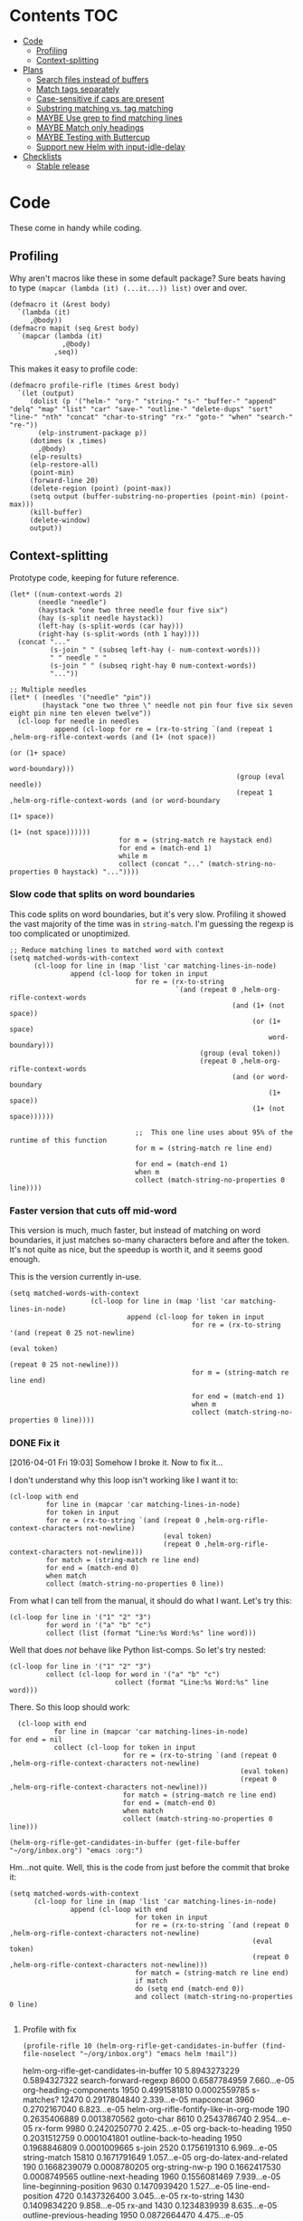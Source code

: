 * Contents :TOC:
 - [[#code][Code]]
     - [[#profiling][Profiling]]
     - [[#context-splitting][Context-splitting]]
 - [[#plans][Plans]]
     - [[#search-files-instead-of-buffers][Search files instead of buffers]]
     - [[#match-tags-separately][Match tags separately]]
     - [[#case-sensitive-if-caps-are-present][Case-sensitive if caps are present]]
     - [[#substring-matching-vs-tag-matching][Substring matching vs. tag matching]]
     - [[#maybe-use-grep-to-find-matching-lines][MAYBE Use grep to find matching lines]]
     - [[#maybe-match-only-headings][MAYBE Match only headings]]
     - [[#maybe-testing-with-buttercup][MAYBE Testing with Buttercup]]
     - [[#support-new-helm-with-input-idle-delay][Support new Helm with input-idle-delay]]
 - [[#checklists][Checklists]]
     - [[#stable-release][Stable release]]

* Code

These come in handy while coding.

** Profiling

Why aren't macros like these in some default package?  Sure beats having to type ~(mapcar (lambda (it) (...it...)) list)~ over and over.

#+BEGIN_SRC elisp
  (defmacro it (&rest body)
    `(lambda (it)
       ,@body))
  (defmacro mapit (seq &rest body)
    `(mapcar (lambda (it)
               ,@body)
             ,seq))
#+END_SRC

This makes it easy to profile code:

#+BEGIN_SRC elisp
  (defmacro profile-rifle (times &rest body)
    `(let (output)
       (dolist (p '("helm-" "org-" "string-" "s-" "buffer-" "append" "delq" "map" "list" "car" "save-" "outline-" "delete-dups" "sort" "line-" "nth" "concat" "char-to-string" "rx-" "goto-" "when" "search-" "re-"))
         (elp-instrument-package p))
       (dotimes (x ,times)
         ,@body)
       (elp-results)
       (elp-restore-all)
       (point-min)
       (forward-line 20)
       (delete-region (point) (point-max))
       (setq output (buffer-substring-no-properties (point-min) (point-max)))
       (kill-buffer)
       (delete-window)
       output))
#+END_SRC

#+RESULTS:
: profile-rifle

** Context-splitting

Prototype code, keeping for future reference.

#+BEGIN_SRC elisp
(let* ((num-context-words 2)
       (needle "needle")
       (haystack "one two three needle four five six")
       (hay (s-split needle haystack))
       (left-hay (s-split-words (car hay)))
       (right-hay (s-split-words (nth 1 hay))))
  (concat "..."
          (s-join " " (subseq left-hay (- num-context-words)))
          " " needle " "
          (s-join " " (subseq right-hay 0 num-context-words))
          "..."))

;; Multiple needles
(let* ( (needles '("needle" "pin"))
        (haystack "one two three \" needle not pin four five six seven eight pin nine ten eleven twelve"))
  (cl-loop for needle in needles
           append (cl-loop for re = (rx-to-string `(and (repeat 1 ,helm-org-rifle-context-words (and (1+ (not space))
                                                                                                     (or (1+ space)
                                                                                                         word-boundary)))
                                                        (group (eval needle))
                                                        (repeat 1 ,helm-org-rifle-context-words (and (or word-boundary
                                                                                                         (1+ space))
                                                                                                     (1+ (not space))))))
                           for m = (string-match re haystack end)
                           for end = (match-end 1)
                           while m
                           collect (concat "..." (match-string-no-properties 0 haystack) "..."))))
#+END_SRC

*** Slow code that splits on word boundaries

This code splits on word boundaries, but it's very slow.  Profiling it
showed the vast majority of the time was in =string-match=.  I'm
guessing the regexp is too complicated or unoptimized.

#+BEGIN_SRC elisp
  ;; Reduce matching lines to matched word with context
  (setq matched-words-with-context
        (cl-loop for line in (map 'list 'car matching-lines-in-node)
                 append (cl-loop for token in input
                                 for re = (rx-to-string
                                           `(and (repeat 0 ,helm-org-rifle-context-words
                                                         (and (1+ (not space))
                                                              (or (1+ space)
                                                                  word-boundary)))
                                                 (group (eval token))
                                                 (repeat 0 ,helm-org-rifle-context-words
                                                         (and (or word-boundary
                                                                  (1+ space))
                                                              (1+ (not space))))))
  
                                 ;;  This one line uses about 95% of the runtime of this function
                                 for m = (string-match re line end)
  
                                 for end = (match-end 1)
                                 when m
                                 collect (match-string-no-properties 0 line))))
#+END_SRC

*** Faster version that cuts off mid-word

This version is much, much faster, but instead of matching on word
boundaries, it just matches so-many characters before and after the
token.  It's not quite as nice, but the speedup is worth it, and it
seems good enough.

This is the version currently in-use.

#+BEGIN_SRC elisp
(setq matched-words-with-context
                    (cl-loop for line in (map 'list 'car matching-lines-in-node)
                             append (cl-loop for token in input
                                             for re = (rx-to-string '(and (repeat 0 25 not-newline)
                                                                          (eval token)
                                                                          (repeat 0 25 not-newline)))
                                             for m = (string-match re line end)

                                             for end = (match-end 1)
                                             when m
                                             collect (match-string-no-properties 0 line))))
#+END_SRC

*** DONE Fix it
CLOSED: [2016-04-01 Fri 22:55]
:LOGBOOK:
- State "DONE"       from "TODO"       [2016-04-01 Fri 22:55] \\
  Okay, it works now.  Here's hoping I don't break it again.
- State "TODO"       from "TODO"       [2016-04-01 Fri 19:03]
:END:

[2016-04-01 Fri 19:03] Somehow I broke it.  Now to fix it...

I don't understand why this loop isn't working like I want it to:

#+BEGIN_SRC elisp
  (cl-loop with end
           for line in (mapcar 'car matching-lines-in-node)
           for token in input
           for re = (rx-to-string `(and (repeat 0 ,helm-org-rifle-context-characters not-newline)
                                        (eval token)
                                        (repeat 0 ,helm-org-rifle-context-characters not-newline)))
           for match = (string-match re line end)
           for end = (match-end 0)
           when match
           collect (match-string-no-properties 0 line))
#+END_SRC

From what I can tell from the manual, it should do what I want.  Let's try this:

#+BEGIN_SRC elisp
  (cl-loop for line in '("1" "2" "3")
           for word in '("a" "b" "c")
           collect (list (format "Line:%s Word:%s" line word)))
#+END_SRC

#+RESULTS:
| Line:1 Word:a |
| Line:2 Word:b |
| Line:3 Word:c |

Well that does /not/ behave like Python list-comps.  So let's try nested:

#+BEGIN_SRC elisp
  (cl-loop for line in '("1" "2" "3")
           collect (cl-loop for word in '("a" "b" "c")
                            collect (format "Line:%s Word:%s" line word)))
#+END_SRC

#+RESULTS:
| Line:1 Word:a | Line:1 Word:b | Line:1 Word:c |
| Line:2 Word:a | Line:2 Word:b | Line:2 Word:c |
| Line:3 Word:a | Line:3 Word:b | Line:3 Word:c |

There.  So this loop should work:

#+BEGIN_SRC elisp
  (cl-loop with end
           for line in (mapcar 'car matching-lines-in-node)
for end = nil
           collect (cl-loop for token in input
                            for re = (rx-to-string `(and (repeat 0 ,helm-org-rifle-context-characters not-newline)
                                                         (eval token)
                                                         (repeat 0 ,helm-org-rifle-context-characters not-newline)))
                            for match = (string-match re line end)
                            for end = (match-end 0)
                            when match
                            collect (match-string-no-properties 0 line)))
#+END_SRC

#+BEGIN_SRC elisp
(helm-org-rifle-get-candidates-in-buffer (get-file-buffer "~/org/inbox.org") "emacs :org:")
#+END_SRC

Hm...not quite.  Well, this is the code from just before the commit that broke it:

#+BEGIN_SRC elisp
  (setq matched-words-with-context
        (cl-loop for line in (map 'list 'car matching-lines-in-node)
                 append (cl-loop with end
                                 for token in input
                                 for re = (rx-to-string `(and (repeat 0 ,helm-org-rifle-context-characters not-newline)
                                                              (eval token)
                                                              (repeat 0 ,helm-org-rifle-context-characters not-newline)))
                                 for match = (string-match re line end)
                                 if match
                                 do (setq end (match-end 0))
                                 and collect (match-string-no-properties 0 line)
  
#+END_SRC

**** Profile with fix

#+BEGIN_SRC elisp 
(profile-rifle 10 (helm-org-rifle-get-candidates-in-buffer (find-file-noselect "~/org/inbox.org") "emacs helm !mail"))
#+END_SRC

#+RESULTS:
#+begin_example txt
helm-org-rifle-get-candidates-in-buffer                       10          5.8943273229  0.5894327322
search-forward-regexp                                         8600        0.6587784959  7.660...e-05
org-heading-components                                        1950        0.4991581810  0.0002559785
s-matches?                                                    12470       0.2917804840  2.339...e-05
mapconcat                                                     3960        0.2702167040  6.823...e-05
helm-org-rifle-fontify-like-in-org-mode                       190         0.2635406889  0.0013870562
goto-char                                                     8610        0.2543786740  2.954...e-05
rx-form                                                       9980        0.2420250770  2.425...e-05
org-back-to-heading                                           1950        0.2031512759  0.0001041801
outline-back-to-heading                                       1950        0.1968846809  0.0001009665
s-join                                                        2520        0.1756191310  6.969...e-05
string-match                                                  15810       0.1671791649  1.057...e-05
org-do-latex-and-related                                      190         0.1668239079  0.0008780205
org-string-nw-p                                               190         0.1662417530  0.0008749565
outline-next-heading                                          1960        0.1556081469  7.939...e-05
line-beginning-position                                       9630        0.1470939420  1.527...e-05
line-end-position                                             4720        0.1437326400  3.045...e-05
rx-to-string                                                  1430        0.1409834220  9.858...e-05
rx-and                                                        1430        0.1234839939  8.635...e-05
outline-previous-heading                                      1950        0.0872664470  4.475...e-05
#+end_example

Hm, that seems nearly twice as slow as before, compared to [[id:413c432f-6c8a-4f41-bbd4-486d859fe571][this]].  Let's try without negation:

#+BEGIN_SRC elisp 
(profile-rifle 10 (helm-org-rifle-get-candidates-in-buffer (find-file-noselect "~/org/inbox.org") "emacs helm"))
#+END_SRC

#+RESULTS:
#+begin_example txt
helm-org-rifle-get-candidates-in-buffer                       10          6.000442529   0.6000442529
rx-form                                                       9940        0.7762075249  7.808...e-05
search-forward-regexp                                         6740        0.6341296550  9.408...e-05
org-heading-components                                        1950        0.5162909810  0.0002647646
rx-to-string                                                  1420        0.4960243830  0.0003493129
rx-and                                                        1420        0.3026813919  0.0002131559
mapconcat                                                     3950        0.2855619800  7.229...e-05
goto-char                                                     8700        0.2558434080  2.940...e-05
org-back-to-heading                                           1950        0.2032723169  0.0001042422
outline-back-to-heading                                       1950        0.1968941550  0.0001009713
car                                                           27602       0.1839865229  6.665...e-06
string-match                                                  15930       0.1689102720  1.060...e-05
outline-next-heading                                          1960        0.1560765069  7.963...e-05
line-beginning-position                                       9770        0.1480645649  1.515...e-05
line-end-position                                             4790        0.1447068689  3.021...e-05
s-matches?                                                    12640       0.1309880819  1.036...e-05
helm-org-rifle-fontify-like-in-org-mode                       190         0.1011150069  0.0005321842
outline-previous-heading                                      1950        0.0869701169  4.460...e-05
rx-repeat                                                     2840        0.0425908090  1.499...e-05
buffer-substring-no-properties                                8940        0.0324401760  3.628...e-06
#+end_example

Okay, that's bad.  But something is obviously wrong, because it's calling =rx-form= and =search-forward-regexp= way too many times.  Let's see...

The problem is that the =positive-re= is matching anywhere, not just at word boundaries, so it's matching way too many nodes.  Well, that is /a/ problem; I don't know if it explains the entire slowdown.

For example, this matches =overwhelming= because of the =helm= in the middle:

#+BEGIN_SRC elisp
"\\(\\(?:[ 	]+\\(:[[:alnum:]_@#%%:]+:\\)\\)?\\| \\)emacs\\(\\(?:[ 	]+\\(:[[:alnum:]_@#%%:]+:\\)\\)?\\| \\|$\\)\\|\\(\\(?:[ 	]+\\(:[[:alnum:]_@#%%:]+:\\)\\)?\\| \\)helm\\(\\(?:[ 	]+\\(:[[:alnum:]_@#%%:]+:\\)\\)?\\| \\|$\\)"
#+END_SRC

Okay, the problem now is that I changed =helm-org-rifle-tags-re= to fix tag matching, but that same regexp is used in =helm-org-rifle-prep-token=, and now that function is matching any token as a tag and giving the wrong result.

I do not understand /why/ it's doing that, because that regexp is only supposed to match /tags/...

Okay, the other regexp that I kept commented out appears to match actual tags, as in it's useful for testing whether a string /is/ a tag:

#+BEGIN_SRC elisp
(org-re ":\\([[:alnum:]_@#%:]+\\):[ \t]*$")
#+END_SRC

While this one appears to match tags in a document, potentially in a list of tags:

#+BEGIN_SRC elisp
(org-re "\\(?:[ \t]+\\(:[[:alnum:]_@#%%:]+:\\)\\)?")
#+END_SRC

Okay, I fixed it, I had an =if match= instead of a =while match= in the =matched-words-with-context= loop.

Now to profile and compare with the pre-fix-context version:

*Pre-context-fixed version:* master @ 5c30f38

#+NAME: context-fixed-test
#+BEGIN_SRC elisp :results value
  (profile-rifle 50 (helm-org-rifle-get-candidates-in-buffer (find-file-noselect "~/org/inbox.org") "emacs helm"))
#+END_SRC

#+RESULTS:
#+begin_example txt
helm-org-rifle-get-candidates-in-buffer                       50          17.799054759  0.3559810951
org-heading-components                                        9350        2.6933843979  0.0002880625
helm-org-rifle-fontify-like-in-org-mode                       950         1.7538910299  0.0018462010
org-back-to-heading                                           11250       1.3298633500  0.0001182100
outline-back-to-heading                                       11250       1.1494924389  0.0001021771
goto-char                                                     37300       1.0525728939  2.821...e-05
search-forward-regexp                                         18600       0.9430047979  5.069...e-05
outline-next-heading                                          11300       0.7735385280  6.845...e-05
s-contains?                                                   50600       0.7211126610  1.425...e-05
rx-form                                                       1400        0.4769376879  0.0003406697
outline-previous-heading                                      9350        0.4475351999  4.786...e-05
line-beginning-position                                       20450       0.3628916579  1.774...e-05
line-end-position                                             10250       0.3234668489  3.155...e-05
list                                                          36850       0.3109050100  8.437...e-06
org-indent-refresh-maybe                                      1900        0.3052489690  0.0001606573
helm-org-rifle-prep-token                                     18700       0.3021837809  1.615...e-05
string-match                                                  71250       0.2578011050  3.618...e-06
buffer-substring-no-properties                                29350       0.2555603400  8.707...e-06
org-indent-add-properties                                     1900        0.2475959590  0.0001303136
org-at-heading-p                                              11200       0.2333956789  2.083...e-05
#+end_example

*Context-fixed version:* 2b5b12a

#+CALL: context-fixed-test[]()

#+RESULTS:
#+begin_example txt
helm-org-rifle-get-candidates-in-buffer                       50          28.748935016  0.5749787003
search-forward-regexp                                         33700       3.2623649319  9.680...e-05
org-heading-components                                        9750        2.4923882399  0.0002556295
helm-org-rifle-fontify-like-in-org-mode                       950         1.9004250499  0.0020004474
goto-char                                                     43500       1.5172595929  3.487...e-05
s-matches?                                                    63200       1.3970165480  2.210...e-05
org-back-to-heading                                           11650       1.3835048189  0.0001187557
outline-back-to-heading                                       11650       1.3488680939  0.0001157826
outline-next-heading                                          11700       0.8288543339  7.084...e-05
line-beginning-position                                       48850       0.7972754510  1.632...e-05
line-end-position                                             24900       0.7767868229  3.119...e-05
string-match                                                  83750       0.6722922219  8.027...e-06
mapcar                                                        10778       0.5059252250  4.694...e-05
outline-previous-heading                                      9750        0.4670275909  4.790...e-05
org-at-heading-p                                              25850       0.4494715110  1.738...e-05
car                                                           130862      0.3298968730  2.520...e-06
org-indent-refresh-maybe                                      1900        0.3058012260  0.0001609480
org-indent-add-properties                                     1900        0.2488298529  0.0001309630
outline-on-heading-p                                          37500       0.2456449769  6.550...e-06
s-trim                                                        5050        0.2146568449  4.250...e-05
#+end_example

[2016-04-02 Sat 00:14] Well, that's definitely worse, although it's still probably fast enough, because the elp instrumentation makes it a lot slower.

I'm also noticing that when I eval the buffer of the old version, and then the new one, and back and forth, it's giving different results than when I start a new Emacs session before eval'ing each buffer.  The content-fixed version is still slower, but it's annoying that they are somehow interfering with each other...

Oh, I know what it probably is: =defvar= not changing already-defined vars.  Gah, I wish there were a "developer mode" that would automatically treat =defvar= as =setq=!  That might also be causing different results to be returned.

And on that note, notice that the old version is running =org-heading-components= 9350 times and the new one 9750 times (divided by 50 runs, of course).  That means the newer one is returning more results.  That's /probably/ a good thing--better than returning fewer results--but it's still an annoying discrepancy.

Well, anyway, it seems that the new version is working properly, even if it is a bit slower.  I can probably optimize it some from here by profiling it some more.  And it's probably still fast enough anyway.  I'm going to commit these test results and go from there.

[2016-04-02 Sat 00:24] I just noticed that the new version has =search-forward-regexp= while the old shows =re-search-forward=.  I guess I accidentally used one instead of the other.  And I didn't have =re-= in the =profile-rifle= macro, so it wasn't being instrumented.  But I can't even find out what the difference between those two functions is.  Their docstrings are identical, but =re-search-forward= says it's "an interactive built-in function in `C source code'" and =search-forward-regexp= says it's an "interactive built-in function".  If one were an alias for the other, wouldn't it say so, like other functions do?  And I just googled it, and I can't even find any discussions disambiguating them.

Well, I guess I will change all the =search-forward-regexp= to =re-search-forward= and profile it again, now with =re-= instrumented...

#+CALL: context-fixed-test[]()

#+RESULTS:
#+begin_example txt
helm-org-rifle-get-candidates-in-buffer                       50          29.720079127  0.5944015825
re-search-forward                                             95750       10.653707145  0.0001112658
helm-org-rifle-fontify-like-in-org-mode                       950         3.115803256   0.0032797929
org-heading-components                                        9750        2.0726401679  0.0002125784
goto-char                                                     43500       1.5346791419  3.527...e-05
s-matches?                                                    63200       1.3961592560  2.209...e-05
org-back-to-heading                                           11650       1.2585600799  0.0001080309
outline-back-to-heading                                       11650       1.2252464660  0.0001051713
outline-next-heading                                          11700       1.0289735719  8.794...e-05
string-match                                                  83850       0.9593000099  1.144...e-05
outline-previous-heading                                      9750        0.8035638840  8.241...e-05
line-beginning-position                                       48850       0.8014680960  1.640...e-05
line-end-position                                             24900       0.7814555490  3.138...e-05
re-search-backward                                            13950       0.6276933279  4.499...e-05
buffer-substring-no-properties                                44700       0.4611391599  1.031...e-05
s-trim                                                        5050        0.3644793139  7.217...e-05
mapcar                                                        10780       0.3609109789  3.347...e-05
org-indent-refresh-maybe                                      1900        0.3286191740  0.0001729574
org-unfontify-region                                          950         0.3180826990  0.0003348238
org-at-heading-p                                              25850       0.3019532499  1.168...e-05
#+end_example

Well, that made it a bit slower... and =re-search-forward= is running 1915 times per run, which seems like a lot.  Well, just for fun, let's see if =search-forward-regexp= is any different...

#+CALL: context-fixed-test[]()

#+RESULTS:
#+begin_example txt
helm-org-rifle-get-candidates-in-buffer                       50          29.894388876  0.5978877775
search-forward-regexp                                         43500       9.9810062590  0.0002294484
helm-org-rifle-fontify-like-in-org-mode                       950         2.8640568999  0.0030147967
org-heading-components                                        9750        2.5292111220  0.0002594062
s-matches?                                                    63200       1.5561717319  2.462...e-05
goto-char                                                     43500       1.5376464950  3.534...e-05
org-back-to-heading                                           11650       1.2684373279  0.0001088787
outline-back-to-heading                                       11650       1.2354534740  0.0001060475
string-match                                                  83850       0.9752567150  1.163...e-05
outline-next-heading                                          11700       0.8854215550  7.567...e-05
line-beginning-position                                       48850       0.8027929070  1.643...e-05
line-end-position                                             24900       0.7844873019  3.150...e-05
re-search-backward                                            13950       0.7822806550  5.607...e-05
re-search-forward                                             52250       0.7321030019  1.401...e-05
outline-previous-heading                                      9750        0.6612776079  6.782...e-05
buffer-substring-no-properties                                44700       0.6150929480  1.376...e-05
org-indent-refresh-maybe                                      1900        0.4929963640  0.0002594717
org-indent-add-properties                                     1900        0.4216444500  0.0002219181
mapcar                                                        10780       0.3625142850  3.362...e-05
s-join                                                        12650       0.3601353390  2.846...e-05
#+end_example

Well, seems about the same.  Some other functions are calling =re-search-forward=.  I guess I'll stick to =re-search-forward= for consistency.

Let's see if I can optimize this regexp, because it's the one used for finding the next matching node:

#+BEGIN_SRC elisp
(positive-re (mapconcat 'helm-org-rifle-prep-token input "\\|"))
#+END_SRC

Wait...I think I can't do that, because each token has to be handled separately in case it's a tag.  At least, that's the way I found that works.

I just realized something: because =re-= wasn't instrumented when I profiled the pre-context-fix code, that probably made the test runs a lot faster.  I should rerun that test now that I've instrumented =re-=:

#+CALL: context-fixed-test[]()

#+RESULTS:
#+begin_example txt
helm-org-rifle-get-candidates-in-buffer                       50          18.989564333  0.3797912866
re-search-forward                                             61250       3.4628969270  5.653...e-05
org-heading-components                                        9350        2.690181023   0.0002877198
helm-org-rifle-fontify-like-in-org-mode                       950         1.8528630730  0.0019503821
goto-char                                                     37300       1.3264769309  3.556...e-05
org-back-to-heading                                           11250       1.3099172920  0.0001164370
outline-back-to-heading                                       11250       1.2793007219  0.0001137156
search-forward-regexp                                         18600       0.9837737700  5.289...e-05
s-contains?                                                   50600       0.9775941719  1.932...e-05
outline-next-heading                                          11300       0.8469392419  7.495...e-05
re-search-backward                                            13400       0.6245546379  4.660...e-05
outline-previous-heading                                      9350        0.4990147979  5.337...e-05
org-indent-refresh-maybe                                      1900        0.4647722440  0.0002446169
line-beginning-position                                       20450       0.4323783559  2.114...e-05
line-end-position                                             10250       0.3633604599  3.544...e-05
helm-org-rifle-prep-token                                     18700       0.3031164060  1.620...e-05
org-indent-add-properties                                     1900        0.2517753239  0.0001325133
buffer-substring-no-properties                                29350       0.247449885   8.431...e-06
org-at-heading-p                                              11200       0.2308021850  2.060...e-05
s-join                                                        12200       0.2029973209  1.663...e-05
#+end_example

Uh...that's a lot slower...even slower than the context-fixed version.  And it's running =re-search-forward= about 1/3rd fewer times, yet it's still slower.  That means the context-fixed version is faster...yet it doesn't /feel/ faster...  This is getting really confusing.

...Or not!  I ran it again, and this time it was back to 0.38 seconds per run, instead of the 0.88 that it showed.  So the old version /is/ faster.  Argh, I even restarted Emacs between runs, but the results are still not always consistent.

(Haha, if anyone reads this on GitHub, they're going to be confused, because GitHub doesn't display results blocks in their Org renderer.)

Back to testing the context-fixed version:

#+CALL: context-fixed-test[]()

#+RESULTS:
#+begin_example txt
helm-org-rifle-get-candidates-in-buffer                       50          30.890125471  0.6178025094
re-search-forward                                             95750       10.759003013  0.0001123655
org-heading-components                                        9750        3.0528847219  0.0003131163
s-matches?                                                    63200       1.9809823760  3.134...e-05
goto-char                                                     43500       1.5808144250  3.634...e-05
org-back-to-heading                                           11650       1.3265871900  0.0001138701
outline-back-to-heading                                       11650       1.2950595060  0.0001111639
outline-next-heading                                          11700       1.0353336260  8.849...e-05
line-beginning-position                                       48850       1.0339746409  2.116...e-05
line-end-position                                             24900       1.0186344770  4.090...e-05
outline-previous-heading                                      9750        0.8171171010  8.380...e-05
helm-org-rifle-fontify-like-in-org-mode                       950         0.8004842739  0.0008426150
string-match                                                  83850       0.6619865150  7.894...e-06
re-search-backward                                            13950       0.6425335970  4.605...e-05
buffer-substring-no-properties                                44700       0.4572488249  1.022...e-05
car                                                           130863      0.3309231389  2.528...e-06
s--truthy?                                                    63200       0.3191290470  5.049...e-06
list                                                          65650       0.1679614680  2.558...e-06
org-indent-refresh-maybe                                      1900        0.1644345459  8.654...e-05
delete-dups                                                   9750        0.1581602390  1.622...e-05
#+end_example

Maybe the problem is [[file:helm-org-rifle.el::thereis%20(s-matches?%20re%20target)))][here]]:

#+BEGIN_SRC elisp
(s-matches? re target)
#+END_SRC

In the pre-context-fix version, I'm using:

#+BEGIN_SRC elisp
(s-contains? token target t)
#+END_SRC

I think I changed to the regexp version because the =s-contains?= version was doing substring matching, which I don't want.  Let's switch it real quick just to see if that's the problem:

#+CALL: context-fixed-test[]()

#+RESULTS:
#+begin_example txt
helm-org-rifle-get-candidates-in-buffer                       50          29.681379652  0.5936275930
re-search-forward                                             78050       10.705968030  0.0001371680
org-heading-components                                        9750        2.3193180259  0.0002378787
goto-char                                                     43500       1.5864029119  3.646...e-05
org-back-to-heading                                           10850       1.1765637859  0.0001084390
outline-back-to-heading                                       10850       1.1455293570  0.0001055787
helm-org-rifle-fontify-like-in-org-mode                       550         1.1138197010  0.0020251267
line-beginning-position                                       48450       1.0433171030  2.153...e-05
outline-next-heading                                          10900       1.0355597489  9.500...e-05
line-end-position                                             24500       1.0200701619  4.163...e-05
s-contains?                                                   58300       0.8684338029  1.489...e-05
s-join                                                        11450       0.6645958719  5.804...e-05
outline-previous-heading                                      9750        0.6607329249  6.776...e-05
re-search-backward                                            13550       0.6436711090  4.750...e-05
mapconcat                                                     11550       0.6339636089  5.488...e-05
buffer-substring-no-properties                                44600       0.4622889649  1.036...e-05
mapcar                                                        10380       0.3559940170  3.429...e-05
car                                                           121013      0.3262029620  2.695...e-06
string-match                                                  73550       0.3073863820  4.179...e-06
org-at-heading-p                                              25050       0.2945103339  1.175...e-05
#+end_example

Eh, it's only about 20ms faster per run, although =s-contains?= is more than twice as fast as =s-matches?=.  But it's still such a short time that it doesn't make much difference.

This is probably where the =next-gen= branch would be easier to optimize.  Even if all the extra function calls took their toll, at least I could profile each one separately.  With this, I see all those =re-search-forward= calls listed, but it's hard to figure out why that's making it slower than the pre-context-fix version.

Okay, I think I see what the problem is, or almost:

Pre-context-fix: =re-search-forward 61250 3.4628969270 5.653...e-05=
Post-context-fix: =re-search-forward 78050 10.705968030 0.0001371680=

The time per call to this function in the old version is much shorter, so the problem must be the regexp complexity.  And that is a bit annoying, because I thought I was being careful to make it simpler, like by wrapping the whole regexp in the word-boundary matcher instead of each token in the =or= group.

It's almost surely this one: ~(re-search-forward positive-re node-end t)~, because the other two are the negation one (which isn't being called in this test), and the per-node matcher ~(re-search-forward positive-re nil t)~, which is only run once per partially-matching node, in the main loop, while the other one runs multiple times per partially-matching node.  They both use the same regexp though.  Maybe if I can optimize the regexp used in that one...

I'm not sure that I can, though, because IIRC I had to do it this way to avoid substring matching:

#+BEGIN_SRC elisp
  (positive-re (mapconcat 'helm-org-rifle-prep-token input "\\|"))
#+END_SRC

Maybe having each token wrapped with =helm-org-rifle-prep-token= is the problem, but I think if I change that, I'll get substring matching, which I don't want.  Also there's [[*Weird%20heading-only,%20second-word%20substring%20matching][this]]: while before I /thought/ I wasn't getting substring matching, it might be that I actually was, but only for tokens after the first.

Sigh.  I can see how having a testing framework for this would help a lot...

Well, I'm going to try a quick experiment: the faster version has this:

#+BEGIN_SRC elisp
  (setq matching-positions-in-node
        (or (cl-loop for token in all-tokens
                     do (goto-char node-beg)
                     while (re-search-forward (helm-org-rifle-prep-token token) node-end t)
                     when negations
                     when (cl-loop for negation in negations
                                   thereis (s-matches? negation
                                                       (buffer-substring-no-properties (line-beginning-position)
                                                                                       (line-end-position))))
                     return nil
                     collect (line-beginning-position) into result
                     do (end-of-line)
                     finally return (sort (delete-dups result) '<))
            ;; Negation found; skip node
            (throw 'negated (goto-char node-end))))
#+END_SRC

And the slower version has this:

#+BEGIN_SRC elisp
  (when (and negations
             (re-search-forward negations-re node-end t))
    (throw 'negated (goto-char node-end)))
  
  (setq matching-positions-in-node
        (cl-loop initially (goto-char node-beg)
                 while (re-search-forward positive-re node-end t)
                 collect (line-beginning-position) into result
                 do (end-of-line)
                 finally return (sort (delete-dups result) '<)))
#+END_SRC

It's hard for me to imagine how the first one is faster, even without negations, because it should be running more searches, about one for each token times the number of matching lines, rather than one for the number of matching lines.  And =helm-org-rifle-prep-token= is being called...well it should be a /lot/ of times, once per token per node, at least, so that /should/ be much slower! But maybe the more complex regexp is /that/ much slower, so that running more, simpler searches is faster.  Let's find out... one, ta-hoo-hoo, tha-ree...

#+BEGIN_SRC elisp
  (setq matching-positions-in-node
        (cl-loop for token in input
                 do (goto-char node-beg)
                 while (re-search-forward (helm-org-rifle-prep-token token) node-end t)
                 collect (line-beginning-position) into result
                 do (end-of-line)
                 finally return (sort (delete-dups result) '<)))
#+END_SRC

#+CALL: context-fixed-test[]()

#+RESULTS:
#+begin_example txt
helm-org-rifle-get-candidates-in-buffer                       50          30.736917460  0.6147383492
re-search-forward                                             110600      12.773894478  0.0001154963
org-heading-components                                        9750        2.4618781539  0.0002525003
helm-org-rifle-fontify-like-in-org-mode                       850         1.8120636949  0.0021318396
line-beginning-position                                       35200       1.5948968589  4.530...e-05
goto-char                                                     38750       1.5266306220  3.939...e-05
org-back-to-heading                                           11450       1.4955711799  0.0001306175
outline-back-to-heading                                       11450       1.4644250010  0.0001278973
outline-next-heading                                          11500       1.1824791589  0.0001028242
helm-org-rifle-prep-token                                     19400       1.0364527230  5.342...e-05
s-matches?                                                    39950       0.9029048190  2.260...e-05
outline-previous-heading                                      9750        0.8225591450  8.436...e-05
re-search-backward                                            13850       0.6591115870  4.758...e-05
org-indent-refresh-maybe                                      1700        0.4569549119  0.0002687970
concat                                                        59950       0.3421275590  5.706...e-06
org-indent-add-properties                                     1700        0.2434831740  0.0001432253
org-indent-notify-modified-headline                           1700        0.1823105449  0.0001072414
mapconcat                                                     12450       0.1753660190  1.408...e-05
car                                                           75363       0.1692585069  2.245...e-06
list                                                          58150       0.1671702790  2.874...e-06
#+end_example

Well, that's basically the same.  Even though =helm-org-rifle-prep-token= is being called 19,400 times now (whereas before it wasn't even on the chart), the overall run is about the same speed.  And =re-search-forward= is being called 110,600 times instead of 78,050 times, and that's adding two seconds to the overall time, yet the overall time is only 1 second slower, and each run is only 0.02 seconds slower.

I really don't know.  It's probably still acceptably fast, but I'm not happy that it's 240 ms slower per run than it was before.

Wait...is it the context matching that's slowing it down?  That would seem to make sense, but I don't see =string-match= or =match-string-no-properties= on the chart, which are called a lot in the context-getting part.  Again, this is where the =next-gen= branch would be easier to profile, because that part would be in a separate function, which would show up on the benchmark.

Okay, so let's try disabling the context-matching and see if that helps narrow it down.

#+CALL: context-fixed-test[]()

#+RESULTS:
#+begin_example txt
helm-org-rifle-get-candidates-in-buffer                       50          30.781087232  0.6156217446
re-search-forward                                             110600      12.989410668  0.0001174449
org-heading-components                                        9750        2.0101349390  0.0002061676
helm-org-rifle-fontify-like-in-org-mode                       850         2.0032276699  0.0023567384
line-beginning-position                                       35200       1.6018393130  4.550...e-05
goto-char                                                     38750       1.5316418570  3.952...e-05
org-back-to-heading                                           11450       1.1903071840  0.0001039569
outline-back-to-heading                                       11450       1.1586320740  0.0001011905
s-matches?                                                    39950       1.0665855099  2.669...e-05
helm-org-rifle-prep-token                                     19400       1.0471090219  5.397...e-05
outline-next-heading                                          11500       0.8812347759  7.662...e-05
outline-previous-heading                                      9750        0.6750363980  6.923...e-05
re-search-backward                                            13850       0.6601655850  4.766...e-05
s-join                                                        12350       0.5171406150  4.187...e-05
org-activate-plain-links                                      1200        0.3440198649  0.0002866832
mapconcat                                                     12450       0.3296189910  2.647...e-05
list                                                          58150       0.3267329869  5.618...e-06
org-indent-refresh-maybe                                      1700        0.3121118990  0.0001835952
string-match                                                  61000       0.2487342409  4.077...e-06
buffer-substring-no-properties                                20750       0.2216961110  1.068...e-05
#+end_example

Wow...nope.  I set the context matches to a hardcoded string, and it actually took longer.  That makes noooooo sense.  I guess the context matching isn't the problem.

Ok then, let's see if avoiding substring matches is really the problem.  Let's change that back so that it does match substrings and see if it's faster again:

Uh, before I do that... I see a discrepancy in the code:

#+BEGIN_SRC elisp
  (setq matching-positions-in-node
        (cl-loop initially (goto-char node-beg)
                 while (re-search-forward positive-re node-end t)
                 collect (line-beginning-position) into result
                 do (end-of-line)
                 finally return (sort (delete-dups result) '<)))
  
  ;; Get list of line-strings containing any token
  ;; (setq matching-lines-in-node
  ;;       (cl-loop for pos in matching-positions-in-node
  ;;                do (goto-char pos)
  ;;                ;; Get text of each matching line
  ;;                for string = (buffer-substring-no-properties (line-beginning-position)
  ;;                                                             (line-end-position))
  ;;                unless (org-at-heading-p) ; Leave headings out of list of matched lines
  ;;                ;; (DISPLAY . REAL) format for Helm
  ;;                collect `(,string . (,buffer ,pos))))
  (setq matching-positions-in-node
        (cl-loop for token in input
                 do (goto-char node-beg)
                 while (re-search-forward (helm-org-rifle-prep-token token) node-end t)
                 collect (line-beginning-position) into result
                 do (end-of-line)
                 finally return (sort (delete-dups result) '<)))
#+END_SRC 

Somehow I put two of these loops in while commenting out the =matching-lines-in-node= part.  So running that loop twice could explain the slowdown...but then how were any context lines being displayed at all?  Wow...how did I manage to do that...  Oh I think I see, when I was testing the other =matching-positions-in-node= loop, I commented out and replaced the wrong one.  So...let's fix that and profile again:

#+CALL: context-fixed-test[]()

#+RESULTS:
#+begin_example txt
helm-org-rifle-get-candidates-in-buffer                       50          25.136648485  0.5027329696
re-search-forward                                             81250       9.2580263800  0.0001139449
org-heading-components                                        9750        2.3233045519  0.0002382876
helm-org-rifle-fontify-like-in-org-mode                       950         1.8861932009  0.0019854665
org-back-to-heading                                           11650       1.5047206050  0.0001291605
outline-back-to-heading                                       11650       1.4730061889  0.0001264382
goto-char                                                     38500       1.3475950079  3.500...e-05
s-matches?                                                    52300       1.2050915929  2.304...e-05
outline-next-heading                                          11700       1.0363664480  8.857...e-05
helm-org-rifle-prep-token                                     19400       0.9003198629  4.640...e-05
outline-previous-heading                                      9750        0.6790285010  6.964...e-05
re-search-backward                                            13950       0.6644822260  4.763...e-05
line-beginning-position                                       20850       0.4335685669  2.079...e-05
outline-on-heading-p                                          23050       0.3818343959  1.656...e-05
line-end-position                                             10450       0.3660547069  3.502...e-05
string-match                                                  74450       0.3551845139  4.770...e-06
org-indent-refresh-maybe                                      1900        0.3207771170  0.0001688300
buffer-substring-no-properties                                30250       0.2616993640  8.651...e-06
org-indent-add-properties                                     1900        0.2569457650  0.0001352346
org-at-heading-p                                              11400       0.2390862280  2.097...e-05
#+end_example

Okay, that is slightly faster, but this matches substrings, which I don't want.  So if I kept this, it would be a slight improvement over the current master in that it would fix the context matching while being a little bit slower.

I wonder if I could compromise and match substrings but only at the beginning of words (or after punctuation).  That could be useful anyway, because it would avoid the "did I use a plural" problem.  Let's see if I can try it...

Wait, if I do that, it might mess up the tags matching that took so long to fix.

I wonder if I should separate out the tags matching.  I already have it getting a list of tags in a separate string.  If I removed tags-matching tokens from the input and matched them separately, maybe it would let me use a simpler regexp for everything else and avoid the prep function.  I should probably make another branch to test that idea...sigh.  And I don't even know if that would improve performance.  I'd have to first separate out the tags matching, then verify that it works properly, and then simplify the main =positive-re= regexp, and then see if it is faster.

I think I'm going to stop here.  It seems to work properly right now: context-matching, tag-matching, avoids substring matches, and negation works.  And it seems fast enough, even if it is slower than before.  Maybe there is some combination of these changes that makes everything work at about the same speed as before, but I think trying to figure it out is too complicated with this big candidates-getting function.  I think it would be better to settle on this code that works correctly, and then go back to the =next-gen= branch and try to improve that, which is structured in a simpler way.

[2016-04-02 Sat 02:21] I decided to test in the MELPA sandbox before merging with master and pushing, and it's a good thing I did, because I discovered another weird bug: if the =show-tags= setting is off, the results are way off.  Probably a simpleish logic error in the code somewhere...but I think at this point I should just remove that setting.  As it is it's off by default, and I wonder how many people have gotten bad results because of it and decided that this package is no good.  I doubt anyone would want it off anyway, and it doesn't seem to hurt performance.  So let's just remove that so it's consistent...
* Plans

** TODO Search files instead of buffers

e.g search agenda files, or files in a directory.  Maybe write a =with-unopened-file= macro (or something like that) to =find-buffer-visiting= or =find-file-noselect=, and close the buffer afterward if it wasn't already open.

** TODO Match tags separately

This would probably make it simpler and faster.  Rather than trying to match a tags token across the entire node, it could just be matched against the tags string.  Could probably do away with the complex and confusing tags regexp matching and simplify the prep-token function.

*** TODO Handle tag negations

Will have to do this separately as well I guess.

** TODO Case-sensitive if caps are present

It would be easy to disable case-folding if caps are present in the search string.

** TODO Substring matching vs. tag matching

[2016-04-02 Sat 10:42] It seems that I either have substrings /not/ matching, which is the behavior I want, but tags don't match properly--or I have tags matching properly, but substrings are matched too.

A way to fix this might be to match tags separately by matching against the tags returned by =org-heading-components=.  But I'm not sure this will work, because that would then require calling =org-heading-components= for every heading, which I already know would be very slow.  I need to use =re-search-forward= as much as possible to keep performance good.

So I guess I'm stuck with banging my head against these brick regexps until I get a breakthrough.  I guess if Org can do it, I can too.

*** Regexp experiments

Broke substring again with commit 7b6865ab8999f95ef00b8972710835f53af24f11

#+BEGIN_SRC elisp
(defconst helm-org-rifle-tags-re (org-re ":\\([[:alnum:]_@#%:]+\\):[ \t]*$")
  ;; This commented one is another regexp that I think I got somewhere
  ;; in org.el.  It seems to be the wrong one, because tag matching
  ;; doesn't seem to work when I use it, and it does seem to work when
  ;; I use the one above.  But this has been so confusing that I'm
  ;; leaving it here just in case I need it again, at least for a
  ;; while, until I'm really sure it's working.

  ;; Sure enough, when I use this regexp:

  ;; (org-re "\\(?:[ \t]+\\(:[[:alnum:]_@#%%:]+:\\)\\)?")

  ;; ...it matches tags properly, but also matches substrings.  And when I use this regexp:

  ;; (org-re ":\\([[:alnum:]_@#%:]+\\):[ \t]*$")

  ;; ...it doesn't match tags, but it avoids matching substrings.  I guess I'm going to have to redo the tag-matching code.  Sigh.

  "Regexp used to match Org tag strings.  From org.el.")
#+END_SRC

Now I need to make a function to determine whether a string is a tag (what about a series of tags in one string?):

#+BEGIN_SRC elisp

  (setq tagtestlist '(
                      ":tag1:"
                      ":tag1:tag2:"
                      "a:tag1:tag2:"
                      ":tag1:tag2:a"
                      "a :tag1:tag2:"
                      "a :tag1:tag2:a"
                      "a :tag1:tag2: a"
                      ))

  ;; This is not it; it matches ...apparently anything...
  (mapit tagtestlist (list it (string-match (org-re "\\(?:[ \t]+\\(:[[:alnum:]_@#%%:]+:\\)\\)?") it)))
#+END_SRC

#+RESULTS:
| :tag1:          | 0 |
| :tag1:tag2:     | 0 |
| a:tag1:tag2:    | 0 |
| :tag1:tag2:a    | 0 |
| a :tag1:tag2:   | 0 |
| a :tag1:tag2:a  | 0 |
| a :tag1:tag2: a | 0 |

#+BEGIN_SRC elisp
  ;; Let's try this one
  (mapit tagtestlist (list it (string-match (org-re ":\\([[:alnum:]_@#%:]+\\):[ \t]*$") it)))

  ;; (string-match (org-re ":\\([[:alnum:]_@#%:]+\\):[ \t]*$") "aa") ; nil
  ;; (string-match (org-re ":\\([[:alnum:]_@#%:]+\\):[ \t]*$") ":tag1:") ; 0
  ;; (string-match (org-re ":\\([[:alnum:]_@#%:]+\\):[ \t]*$") ":tag1:tag2:") ; 0
  ;; (string-match (org-re ":\\([[:alnum:]_@#%:]+\\):[ \t]*$") "a:tag1:tag2:") ; 1 <==WRONG
  ;; (string-match (org-re ":\\([[:alnum:]_@#%:]+\\):[ \t]*$") ":tag1:tag2:a") ; nil
  ;; (string-match (org-re ":\\([[:alnum:]_@#%:]+\\):[ \t]*$") "a :tag1:tag2:") ; 2
  ;; (string-match (org-re ":\\([[:alnum:]_@#%:]+\\):[ \t]*$") "a :tag1:tag2:a") ; nil
  ;; (string-match (org-re ":\\([[:alnum:]_@#%:]+\\):[ \t]*$") "a :tag1:tag2: a") ; nil
#+END_SRC

#+RESULTS:
| :tag1:          |   0 |
| :tag1:tag2:     |   0 |
| a:tag1:tag2:    |   1 |
| :tag1:tag2:a    | nil |
| a :tag1:tag2:   |   2 |
| a :tag1:tag2:a  | nil |
| a :tag1:tag2: a | nil |

Well that's not very useful.  It matches tags and tag sets, but it also matches some invalid tag strings. Guess I might as well do a simpler function:

#+BEGIN_SRC elisp
(string-match (rx bos ":" (1+ (any alnum "_")) ":" eos))
#+END_SRC

#+BEGIN_SRC elisp
  (mapit tagtestlist (list it (string-match (rx bos ":" (1+ (any alnum ?_ ?:)) ":" eos) it)))
#+END_SRC

#+RESULTS:
| :tag1:          | 0   |
| :tag1:tag2:     | 0   |
| a:tag1:tag2:    | nil |
| :tag1:tag2:a    | nil |
| a :tag1:tag2:   | nil |
| a :tag1:tag2:a  | nil |
| a :tag1:tag2: a | nil |

Ok, that works:

#+BEGIN_SRC elisp
  (defun helm-org-rifle-is-tag-string-p (string)
    "Return t if STRING is an Org tag string containing one or more tags and nothing else."
    (string-match (rx bos ":" (1+ (any alnum ?_ ?:)) ":" eos) string))
#+END_SRC

#+BEGIN_SRC elisp
  (let* ((input '("notatag" "a:badtag:" ":onetag:" ":two:tags:"))
         (tag-strings (-select 'helm-org-rifle-is-tag-string-p input))
         (tags (-flatten (--map (split-string it ":" t) tag-strings))))
    tags)
#+END_SRC

#+RESULTS:
| onetag | two | tags |

**** Part 2
:PROPERTIES:
:ID:       dd5ed66f-bc6a-493c-aa2b-12fe0e9436e1
:END:

[2016-04-02 Sat 10:48] I think what I need is to find a regexp or regexp prefix/suffix that will both a) match tag strings, and b) /not/ match substrings everywhere else.

And maybe that is the problem right there: matching tags would seem to /require/ matching substrings, because tags can occur in sets separated by colons.  It seems like these would be mutually exclusive.  But then again, Org seems to do it.  Let's do some experiments:

#+BEGIN_SRC elisp :exports both
  ;; Test against these strings to see if tags work properly
  ;; (setq tagtestlist '(":tag1:"
  ;; ":tag1:tag2:"
  ;; "a:tag1:tag2:"
  ;; ":tag1:tag2:a"
  ;; "a :tag1:tag2:"
  ;; "a :tag1:tag2:a"
  ;; "a :tag1:tag2: a"))
  
  
  (defun test-regexps (targets-tokens regexps &optional show-regexps)
    "Where TARGETS-TOKENS is a list of lists, each being (TARGET EXPECTED-NIL-OR-T &rest TOKENS),
   and REGEXPS is a list of lists, each being (DESCRIPTION PREFIX SUFFIX).
   When SHOW-REGEXPS is non-nil, display the PREFIX and SUFFIX."
    (append (list (list "Num" "Expect" "Result" "Target" "Token" (if show-regexps '("Prefix" "Suffix") "")))
            (cl-loop for rel in regexps
                     for prefix = (nth 1 rel)
                     for suffix = (nth 2 rel)
                     append
                     (cl-loop for set in targets-tokens
  
                              append
                              (cl-loop for token in (cddr set)
                                       for target = (car set)
                                       for expect = (cadr set)
                                       collect
                                       (list
                                        (car rel)
                                        (format "%s" expect)
                                        (if (string-match (concat prefix token suffix) target)
                                            t nil)
                                        (format "%s" target)
                                        (format "%s" token)
                                        (if show-regexps
                                            (progn
                                              (format "%s" (s-trim (s-replace "|" "-OR-" (regexp-quote prefix))))
                                              (format "%s" (s-trim (s-replace "|" "-OR-" (regexp-quote suffix)))))
                                          ""))) )
                     and append '(("" "" "" "" "")))))
  
  (test-regexps '(("videos" nil "eos")
                  ("soliloquy" nil "sol")
                  ("keyboard" nil "boa")
                  ("symbol-name" t "name")
                  ("something 'quoted-symbol something" t "quoted" "symbol" "quoted-symbol" "'quoted-symbol")
                  ("one :two:three:four: five" t "one" ":two:" ":three:" ":four:" "five" ":two:three:" ":three:four:" ":two:three:four:")
  
                  ;; this regexp is from org.el
                  ;;("one :two:three:four: five" t ":two:" ":three:" "one" "[ \t]:\\([[:alnum:]_@#%:]+\\):[ \t\r\n]")
                  )
  
                `( ("1"
                    ,(rx (or bow (any punct)))
                    ,(rx (or eow (any punct))))
                   ("2"
                    ,(rx bow)
                    ,(rx eow))
                   ("3"
                    ,(rx (or bow (not (any alnum))))
                    ,(rx (or eow (not (any alnum))))
                    )
                   ("4"
                    ,(rx (not (any alnum space)))
                    ,(rx (not (any alnum space)))
                    )
                   ("5"
                    "\\b"
                    "\\b"
                    )
                   ("6"
                    "\\(\\b\\|\\_<\\)"
                    "\\(\\b\\|\\_>\\)"
                    )
                   ("7"
                    "\\(\\b\\|\\_<\\|[[:punct:]]\\)"
                    "\\(\\b\\|\\_>\\|[[:punct:]]\\)")
                   ("8:org re" "" "")
                   ("9:org re mod" "\\b" "\\b")
                   ("10:org re mod" "\\(\\b\\|\\_<\\|[[:punct:]]\\)" "\\(\\b\\|\\_>\\|[[:punct:]]\\)")
                   ("11:org re mod" "\\(\\b\\|[^[:alnum:]]\\)" "\\(\\b\\|[^[:alnum:]]\\)")
  
                   ))
#+END_SRC
#+RESULTS:
|           Num | Expect | Result | Target                             | Token            |   |
|             1 | nil    | t      | videos                             | eos              |   |
|             1 | nil    | t      | soliloquy                          | sol              |   |
|             1 | nil    | t      | keyboard                           | boa              |   |
|             1 | t      | t      | symbol-name                        | name             |   |
|             1 | t      | t      | something 'quoted-symbol something | quoted           |   |
|             1 | t      | t      | something 'quoted-symbol something | symbol           |   |
|             1 | t      | t      | something 'quoted-symbol something | quoted-symbol    |   |
|             1 | t      | t      | something 'quoted-symbol something | 'quoted-symbol   |   |
|             1 | t      | t      | one :two:three:four: five          | one              |   |
|             1 | t      | t      | one :two:three:four: five          | :two:            |   |
|             1 | t      | t      | one :two:three:four: five          | :three:          |   |
|             1 | t      | t      | one :two:three:four: five          | :four:           |   |
|             1 | t      | t      | one :two:three:four: five          | five             |   |
|             1 | t      | t      | one :two:three:four: five          | :two:three:      |   |
|             1 | t      | t      | one :two:three:four: five          | :three:four:     |   |
|             1 | t      | t      | one :two:three:four: five          | :two:three:four: |   |
|               |        |        |                                    |                  |   |
|             2 | nil    | nil    | videos                             | eos              |   |
|             2 | nil    | nil    | soliloquy                          | sol              |   |
|             2 | nil    | nil    | keyboard                           | boa              |   |
|             2 | t      | t      | symbol-name                        | name             |   |
|             2 | t      | nil    | something 'quoted-symbol something | quoted           |   |
|             2 | t      | t      | something 'quoted-symbol something | symbol           |   |
|             2 | t      | nil    | something 'quoted-symbol something | quoted-symbol    |   |
|             2 | t      | t      | something 'quoted-symbol something | 'quoted-symbol   |   |
|             2 | t      | t      | one :two:three:four: five          | one              |   |
|             2 | t      | nil    | one :two:three:four: five          | :two:            |   |
|             2 | t      | nil    | one :two:three:four: five          | :three:          |   |
|             2 | t      | nil    | one :two:three:four: five          | :four:           |   |
|             2 | t      | t      | one :two:three:four: five          | five             |   |
|             2 | t      | nil    | one :two:three:four: five          | :two:three:      |   |
|             2 | t      | nil    | one :two:three:four: five          | :three:four:     |   |
|             2 | t      | nil    | one :two:three:four: five          | :two:three:four: |   |
|               |        |        |                                    |                  |   |
|             3 | nil    | t      | videos                             | eos              |   |
|             3 | nil    | t      | soliloquy                          | sol              |   |
|             3 | nil    | t      | keyboard                           | boa              |   |
|             3 | t      | t      | symbol-name                        | name             |   |
|             3 | t      | t      | something 'quoted-symbol something | quoted           |   |
|             3 | t      | t      | something 'quoted-symbol something | symbol           |   |
|             3 | t      | t      | something 'quoted-symbol something | quoted-symbol    |   |
|             3 | t      | t      | something 'quoted-symbol something | 'quoted-symbol   |   |
|             3 | t      | t      | one :two:three:four: five          | one              |   |
|             3 | t      | t      | one :two:three:four: five          | :two:            |   |
|             3 | t      | t      | one :two:three:four: five          | :three:          |   |
|             3 | t      | t      | one :two:three:four: five          | :four:           |   |
|             3 | t      | t      | one :two:three:four: five          | five             |   |
|             3 | t      | t      | one :two:three:four: five          | :two:three:      |   |
|             3 | t      | t      | one :two:three:four: five          | :three:four:     |   |
|             3 | t      | t      | one :two:three:four: five          | :two:three:four: |   |
|               |        |        |                                    |                  |   |
|             4 | nil    | nil    | videos                             | eos              |   |
|             4 | nil    | nil    | soliloquy                          | sol              |   |
|             4 | nil    | nil    | keyboard                           | boa              |   |
|             4 | t      | nil    | symbol-name                        | name             |   |
|             4 | t      | t      | something 'quoted-symbol something | quoted           |   |
|             4 | t      | nil    | something 'quoted-symbol something | symbol           |   |
|             4 | t      | nil    | something 'quoted-symbol something | quoted-symbol    |   |
|             4 | t      | nil    | something 'quoted-symbol something | 'quoted-symbol   |   |
|             4 | t      | nil    | one :two:three:four: five          | one              |   |
|             4 | t      | nil    | one :two:three:four: five          | :two:            |   |
|             4 | t      | nil    | one :two:three:four: five          | :three:          |   |
|             4 | t      | nil    | one :two:three:four: five          | :four:           |   |
|             4 | t      | nil    | one :two:three:four: five          | five             |   |
|             4 | t      | nil    | one :two:three:four: five          | :two:three:      |   |
|             4 | t      | nil    | one :two:three:four: five          | :three:four:     |   |
|             4 | t      | nil    | one :two:three:four: five          | :two:three:four: |   |
|               |        |        |                                    |                  |   |
|             5 | nil    | nil    | videos                             | eos              |   |
|             5 | nil    | nil    | soliloquy                          | sol              |   |
|             5 | nil    | nil    | keyboard                           | boa              |   |
|             5 | t      | t      | symbol-name                        | name             |   |
|             5 | t      | nil    | something 'quoted-symbol something | quoted           |   |
|             5 | t      | t      | something 'quoted-symbol something | symbol           |   |
|             5 | t      | nil    | something 'quoted-symbol something | quoted-symbol    |   |
|             5 | t      | t      | something 'quoted-symbol something | 'quoted-symbol   |   |
|             5 | t      | t      | one :two:three:four: five          | one              |   |
|             5 | t      | nil    | one :two:three:four: five          | :two:            |   |
|             5 | t      | t      | one :two:three:four: five          | :three:          |   |
|             5 | t      | nil    | one :two:three:four: five          | :four:           |   |
|             5 | t      | t      | one :two:three:four: five          | five             |   |
|             5 | t      | nil    | one :two:three:four: five          | :two:three:      |   |
|             5 | t      | nil    | one :two:three:four: five          | :three:four:     |   |
|             5 | t      | nil    | one :two:three:four: five          | :two:three:four: |   |
|               |        |        |                                    |                  |   |
|             6 | nil    | nil    | videos                             | eos              |   |
|             6 | nil    | nil    | soliloquy                          | sol              |   |
|             6 | nil    | nil    | keyboard                           | boa              |   |
|             6 | t      | t      | symbol-name                        | name             |   |
|             6 | t      | nil    | something 'quoted-symbol something | quoted           |   |
|             6 | t      | t      | something 'quoted-symbol something | symbol           |   |
|             6 | t      | nil    | something 'quoted-symbol something | quoted-symbol    |   |
|             6 | t      | t      | something 'quoted-symbol something | 'quoted-symbol   |   |
|             6 | t      | t      | one :two:three:four: five          | one              |   |
|             6 | t      | nil    | one :two:three:four: five          | :two:            |   |
|             6 | t      | t      | one :two:three:four: five          | :three:          |   |
|             6 | t      | nil    | one :two:three:four: five          | :four:           |   |
|             6 | t      | t      | one :two:three:four: five          | five             |   |
|             6 | t      | nil    | one :two:three:four: five          | :two:three:      |   |
|             6 | t      | nil    | one :two:three:four: five          | :three:four:     |   |
|             6 | t      | nil    | one :two:three:four: five          | :two:three:four: |   |
|               |        |        |                                    |                  |   |
|             7 | nil    | nil    | videos                             | eos              |   |
|             7 | nil    | nil    | soliloquy                          | sol              |   |
|             7 | nil    | nil    | keyboard                           | boa              |   |
|             7 | t      | t      | symbol-name                        | name             |   |
|             7 | t      | t      | something 'quoted-symbol something | quoted           |   |
|             7 | t      | t      | something 'quoted-symbol something | symbol           |   |
|             7 | t      | t      | something 'quoted-symbol something | quoted-symbol    |   |
|             7 | t      | t      | something 'quoted-symbol something | 'quoted-symbol   |   |
|             7 | t      | t      | one :two:three:four: five          | one              |   |
|             7 | t      | nil    | one :two:three:four: five          | :two:            |   |
|             7 | t      | t      | one :two:three:four: five          | :three:          |   |
|             7 | t      | nil    | one :two:three:four: five          | :four:           |   |
|             7 | t      | t      | one :two:three:four: five          | five             |   |
|             7 | t      | nil    | one :two:three:four: five          | :two:three:      |   |
|             7 | t      | nil    | one :two:three:four: five          | :three:four:     |   |
|             7 | t      | nil    | one :two:three:four: five          | :two:three:four: |   |
|               |        |        |                                    |                  |   |
|      8:org re | nil    | t      | videos                             | eos              |   |
|      8:org re | nil    | t      | soliloquy                          | sol              |   |
|      8:org re | nil    | t      | keyboard                           | boa              |   |
|      8:org re | t      | t      | symbol-name                        | name             |   |
|      8:org re | t      | t      | something 'quoted-symbol something | quoted           |   |
|      8:org re | t      | t      | something 'quoted-symbol something | symbol           |   |
|      8:org re | t      | t      | something 'quoted-symbol something | quoted-symbol    |   |
|      8:org re | t      | t      | something 'quoted-symbol something | 'quoted-symbol   |   |
|      8:org re | t      | t      | one :two:three:four: five          | one              |   |
|      8:org re | t      | t      | one :two:three:four: five          | :two:            |   |
|      8:org re | t      | t      | one :two:three:four: five          | :three:          |   |
|      8:org re | t      | t      | one :two:three:four: five          | :four:           |   |
|      8:org re | t      | t      | one :two:three:four: five          | five             |   |
|      8:org re | t      | t      | one :two:three:four: five          | :two:three:      |   |
|      8:org re | t      | t      | one :two:three:four: five          | :three:four:     |   |
|      8:org re | t      | t      | one :two:three:four: five          | :two:three:four: |   |
|               |        |        |                                    |                  |   |
|  9:org re mod | nil    | nil    | videos                             | eos              |   |
|  9:org re mod | nil    | nil    | soliloquy                          | sol              |   |
|  9:org re mod | nil    | nil    | keyboard                           | boa              |   |
|  9:org re mod | t      | t      | symbol-name                        | name             |   |
|  9:org re mod | t      | nil    | something 'quoted-symbol something | quoted           |   |
|  9:org re mod | t      | t      | something 'quoted-symbol something | symbol           |   |
|  9:org re mod | t      | nil    | something 'quoted-symbol something | quoted-symbol    |   |
|  9:org re mod | t      | t      | something 'quoted-symbol something | 'quoted-symbol   |   |
|  9:org re mod | t      | t      | one :two:three:four: five          | one              |   |
|  9:org re mod | t      | nil    | one :two:three:four: five          | :two:            |   |
|  9:org re mod | t      | t      | one :two:three:four: five          | :three:          |   |
|  9:org re mod | t      | nil    | one :two:three:four: five          | :four:           |   |
|  9:org re mod | t      | t      | one :two:three:four: five          | five             |   |
|  9:org re mod | t      | nil    | one :two:three:four: five          | :two:three:      |   |
|  9:org re mod | t      | nil    | one :two:three:four: five          | :three:four:     |   |
|  9:org re mod | t      | nil    | one :two:three:four: five          | :two:three:four: |   |
|               |        |        |                                    |                  |   |
| 10:org re mod | nil    | nil    | videos                             | eos              |   |
| 10:org re mod | nil    | nil    | soliloquy                          | sol              |   |
| 10:org re mod | nil    | nil    | keyboard                           | boa              |   |
| 10:org re mod | t      | t      | symbol-name                        | name             |   |
| 10:org re mod | t      | t      | something 'quoted-symbol something | quoted           |   |
| 10:org re mod | t      | t      | something 'quoted-symbol something | symbol           |   |
| 10:org re mod | t      | t      | something 'quoted-symbol something | quoted-symbol    |   |
| 10:org re mod | t      | t      | something 'quoted-symbol something | 'quoted-symbol   |   |
| 10:org re mod | t      | t      | one :two:three:four: five          | one              |   |
| 10:org re mod | t      | nil    | one :two:three:four: five          | :two:            |   |
| 10:org re mod | t      | t      | one :two:three:four: five          | :three:          |   |
| 10:org re mod | t      | nil    | one :two:three:four: five          | :four:           |   |
| 10:org re mod | t      | t      | one :two:three:four: five          | five             |   |
| 10:org re mod | t      | nil    | one :two:three:four: five          | :two:three:      |   |
| 10:org re mod | t      | nil    | one :two:three:four: five          | :three:four:     |   |
| 10:org re mod | t      | nil    | one :two:three:four: five          | :two:three:four: |   |
|               |        |        |                                    |                  |   |
| 11:org re mod | nil    | nil    | videos                             | eos              |   |
| 11:org re mod | nil    | nil    | soliloquy                          | sol              |   |
| 11:org re mod | nil    | nil    | keyboard                           | boa              |   |
| 11:org re mod | t      | t      | symbol-name                        | name             |   |
| 11:org re mod | t      | t      | something 'quoted-symbol something | quoted           |   |
| 11:org re mod | t      | t      | something 'quoted-symbol something | symbol           |   |
| 11:org re mod | t      | t      | something 'quoted-symbol something | quoted-symbol    |   |
| 11:org re mod | t      | t      | something 'quoted-symbol something | 'quoted-symbol   |   |
| 11:org re mod | t      | t      | one :two:three:four: five          | one              |   |
| 11:org re mod | t      | t      | one :two:three:four: five          | :two:            |   |
| 11:org re mod | t      | t      | one :two:three:four: five          | :three:          |   |
| 11:org re mod | t      | t      | one :two:three:four: five          | :four:           |   |
| 11:org re mod | t      | t      | one :two:three:four: five          | five             |   |
| 11:org re mod | t      | t      | one :two:three:four: five          | :two:three:      |   |
| 11:org re mod | t      | t      | one :two:three:four: five          | :three:four:     |   |
| 11:org re mod | t      | t      | one :two:three:four: five          | :two:three:four: |   |
|               |        |        |                                    |                  |   |


** MAYBE Use grep to find matching lines

It might be faster, especially for unopened files, to use =grep -b= to get matching lines in a file, and then backtrack to find the node's heading, and then search the node.

** MAYBE Match only headings

It might be nice to only match against headings, but this is not as easy as it might seem.  This whole package is made to search both headings and content.
** MAYBE Testing with [[https://github.com/jorgenschaefer/emacs-buttercup][Buttercup]]

Could be good for testing e.g. negation, to make sure I don't break it.

** DONE Support new Helm with input-idle-delay

Thanks to [[https://github.com/emacs-helm/helm/issues/1454#issuecomment-204519216][Thierry's help]], this should help prevent flickering.  This will be available in Helm 1.9.4 or commits after [2016-04-01 Fri].

* Checklists

** Stable release

Hmm, that seems like a long list.  But I want stable releases to actually be stable.

+ [ ] Try to get someone else to test it
+ [ ] Set =Version:= header
+ [ ] Update changelog
+ [ ] Test in clean MELPA sandbox
    - [ ] Update test checklist from changelog for new features
    - [ ] Install
    - [ ] ~require~
    - [ ] Test functionality:
        + [ ] Positive terms
        + [ ] Negation
        + [ ] TODO keywords
        + [ ] Priorities
        + [ ] Tags
            - [ ] Positive
            - [ ] Negative
            - [ ] Multiple tags
            - [ ] Multiple tags in a single string (=:tag1:tag2:=)
                + [ ] Positive
                + [ ] Negative
        + [ ] Context
        + [ ] Ellipses
+ [ ] Tag, sign, and push tag
